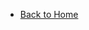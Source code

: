 #+HTML_DOCTYPE: html5
#+OPTIONS: toc:nil num:nil ^:nil
#+OPTIONS: html-style:nil

#+HTML: <nav id="navbar">
#+HTML: <span id="small-title"></span>
#+attr_html: :id nav_list
- [[file:../../index.org][Back to Home]]
#+HTML: </nav>

#+html: <script src="/assets/nav.js"></script>
